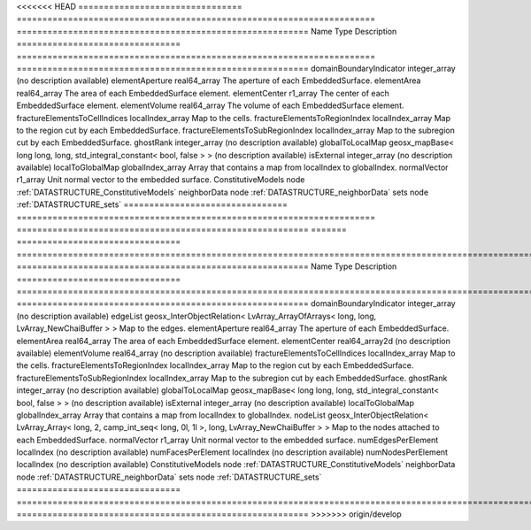 

<<<<<<< HEAD
================================ ====================================================================== ========================================================= 
Name                             Type                                                                   Description                                               
================================ ====================================================================== ========================================================= 
domainBoundaryIndicator          integer_array                                                          (no description available)                                
elementAperture                  real64_array                                                           The aperture of each EmbeddedSurface.                     
elementArea                      real64_array                                                           The area of each EmbeddedSurface element.                 
elementCenter                    r1_array                                                               The center of each EmbeddedSurface element.               
elementVolume                    real64_array                                                           The volume of each EmbeddedSurface element.               
fractureElementsToCellIndices    localIndex_array                                                       Map to the cells.                                         
fractureElementsToRegionIndex    localIndex_array                                                       Map to the region cut by each EmbeddedSurface.            
fractureElementsToSubRegionIndex localIndex_array                                                       Map to the subregion cut by each EmbeddedSurface.         
ghostRank                        integer_array                                                          (no description available)                                
globalToLocalMap                 geosx_mapBase< long long, long, std_integral_constant< bool, false > > (no description available)                                
isExternal                       integer_array                                                          (no description available)                                
localToGlobalMap                 globalIndex_array                                                      Array that contains a map from localIndex to globalIndex. 
normalVector                     r1_array                                                               Unit normal vector to the embedded surface.               
ConstitutiveModels               node                                                                   :ref:`DATASTRUCTURE_ConstitutiveModels`                   
neighborData                     node                                                                   :ref:`DATASTRUCTURE_neighborData`                         
sets                             node                                                                   :ref:`DATASTRUCTURE_sets`                                 
================================ ====================================================================== ========================================================= 
=======
================================ ================================================================================================================ ========================================================= 
Name                             Type                                                                                                             Description                                               
================================ ================================================================================================================ ========================================================= 
domainBoundaryIndicator          integer_array                                                                                                    (no description available)                                
edgeList                         geosx_InterObjectRelation< LvArray_ArrayOfArrays< long, long, LvArray_NewChaiBuffer > >                          Map to the edges.                                         
elementAperture                  real64_array                                                                                                     The aperture of each EmbeddedSurface.                     
elementArea                      real64_array                                                                                                     The area of each EmbeddedSurface element.                 
elementCenter                    real64_array2d                                                                                                   (no description available)                                
elementVolume                    real64_array                                                                                                     (no description available)                                
fractureElementsToCellIndices    localIndex_array                                                                                                 Map to the cells.                                         
fractureElementsToRegionIndex    localIndex_array                                                                                                 Map to the region cut by each EmbeddedSurface.            
fractureElementsToSubRegionIndex localIndex_array                                                                                                 Map to the subregion cut by each EmbeddedSurface.         
ghostRank                        integer_array                                                                                                    (no description available)                                
globalToLocalMap                 geosx_mapBase< long long, long, std_integral_constant< bool, false > >                                           (no description available)                                
isExternal                       integer_array                                                                                                    (no description available)                                
localToGlobalMap                 globalIndex_array                                                                                                Array that contains a map from localIndex to globalIndex. 
nodeList                         geosx_InterObjectRelation< LvArray_Array< long, 2, camp_int_seq< long, 0l, 1l >, long, LvArray_NewChaiBuffer > > Map to the nodes attached to each EmbeddedSurface.        
normalVector                     r1_array                                                                                                         Unit normal vector to the embedded surface.               
numEdgesPerElement               localIndex                                                                                                       (no description available)                                
numFacesPerElement               localIndex                                                                                                       (no description available)                                
numNodesPerElement               localIndex                                                                                                       (no description available)                                
ConstitutiveModels               node                                                                                                             :ref:`DATASTRUCTURE_ConstitutiveModels`                   
neighborData                     node                                                                                                             :ref:`DATASTRUCTURE_neighborData`                         
sets                             node                                                                                                             :ref:`DATASTRUCTURE_sets`                                 
================================ ================================================================================================================ ========================================================= 
>>>>>>> origin/develop


